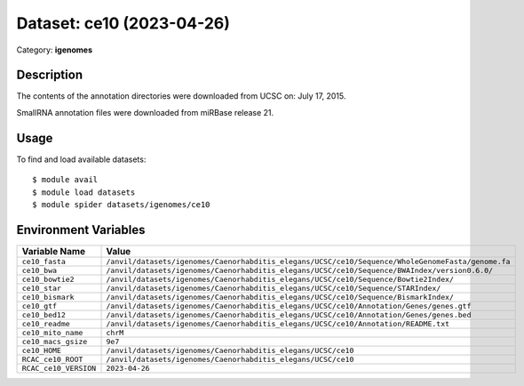==========================
Dataset: ce10 (2023-04-26)
==========================

Category: **igenomes**

Description
-----------

The contents of the annotation directories were downloaded from UCSC on: July 17, 2015.

SmallRNA annotation files were downloaded from miRBase release 21.

Usage
-----

To find and load available datasets::

    $ module avail
    $ module load datasets
    $ module spider datasets/igenomes/ce10

Environment Variables
-------------------

.. list-table::
   :header-rows: 1
   :widths: 25 75

   * - **Variable Name**
     - **Value**
   * - ``ce10_fasta``
     - ``/anvil/datasets/igenomes/Caenorhabditis_elegans/UCSC/ce10/Sequence/WholeGenomeFasta/genome.fa``
   * - ``ce10_bwa``
     - ``/anvil/datasets/igenomes/Caenorhabditis_elegans/UCSC/ce10/Sequence/BWAIndex/version0.6.0/``
   * - ``ce10_bowtie2``
     - ``/anvil/datasets/igenomes/Caenorhabditis_elegans/UCSC/ce10/Sequence/Bowtie2Index/``
   * - ``ce10_star``
     - ``/anvil/datasets/igenomes/Caenorhabditis_elegans/UCSC/ce10/Sequence/STARIndex/``
   * - ``ce10_bismark``
     - ``/anvil/datasets/igenomes/Caenorhabditis_elegans/UCSC/ce10/Sequence/BismarkIndex/``
   * - ``ce10_gtf``
     - ``/anvil/datasets/igenomes/Caenorhabditis_elegans/UCSC/ce10/Annotation/Genes/genes.gtf``
   * - ``ce10_bed12``
     - ``/anvil/datasets/igenomes/Caenorhabditis_elegans/UCSC/ce10/Annotation/Genes/genes.bed``
   * - ``ce10_readme``
     - ``/anvil/datasets/igenomes/Caenorhabditis_elegans/UCSC/ce10/Annotation/README.txt``
   * - ``ce10_mito_name``
     - ``chrM``
   * - ``ce10_macs_gsize``
     - ``9e7``
   * - ``ce10_HOME``
     - ``/anvil/datasets/igenomes/Caenorhabditis_elegans/UCSC/ce10``
   * - ``RCAC_ce10_ROOT``
     - ``/anvil/datasets/igenomes/Caenorhabditis_elegans/UCSC/ce10``
   * - ``RCAC_ce10_VERSION``
     - ``2023-04-26``
